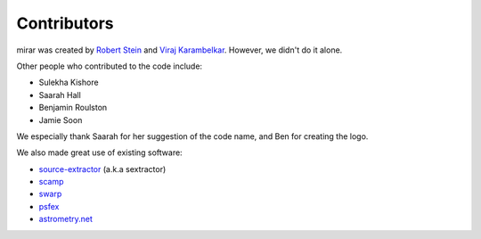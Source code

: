 Contributors
============

mirar was created by `Robert Stein <https://robertdstein.github.io/>`_ and
`Viraj Karambelkar <https://github.com/virajkaram>`_. However, we didn't do it alone.

Other people who contributed to the code include:

* Sulekha Kishore
* Saarah Hall
* Benjamin Roulston
* Jamie Soon

We especially thank Saarah for her suggestion of the code name, and Ben for creating the logo.

We also made great use of existing software:

* `source-extractor <https://www.astromatic.net/software/sextractor/>`_ (a.k.a sextractor)
* `scamp <https://www.astromatic.net/software/scamp//>`_
* `swarp <https://www.astromatic.net/software/swarp/>`_
* `psfex <https://www.astromatic.net/software/psfex/>`_
* `astrometry.net <https://nova.astrometry.net/>`_
